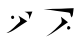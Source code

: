 SplineFontDB: 3.2
FontName: Untitled1
FullName: Untitled1
FamilyName: Untitled1
Weight: Regular
Copyright: Copyright (c) 2023, Dino Slavik
UComments: "2023-12-24: Created with FontForge (http://fontforge.org)"
Version: 001.000
ItalicAngle: 0
UnderlinePosition: -100
UnderlineWidth: 50
Ascent: 800
Descent: 200
InvalidEm: 0
LayerCount: 2
Layer: 0 0 "+BBcEMAQ0BD0EVgQ5 +BD8EOwQwBD0A" 1
Layer: 1 0 "+BB8ENQRABDUENAQ9BFYEOQAA +BD8EOwQwBD0A" 0
XUID: [1021 750 1895011159 5850970]
OS2Version: 0
OS2_WeightWidthSlopeOnly: 0
OS2_UseTypoMetrics: 1
CreationTime: 1703439931
ModificationTime: 1703441647
OS2TypoAscent: 0
OS2TypoAOffset: 1
OS2TypoDescent: 0
OS2TypoDOffset: 1
OS2TypoLinegap: 0
OS2WinAscent: 0
OS2WinAOffset: 1
OS2WinDescent: 0
OS2WinDOffset: 1
HheadAscent: 0
HheadAOffset: 1
HheadDescent: 0
HheadDOffset: 1
OS2Vendor: 'PfEd'
DEI: 91125
Encoding: UnicodeFull
UnicodeInterp: none
NameList: AGL For New Fonts
DisplaySize: -48
AntiAlias: 1
FitToEm: 0
WinInfo: 921500 38 14
BeginChars: 1114112 2

StartChar: uE1090
Encoding: 921744 921744 0
Width: 1000
Flags: H
LayerCount: 2
Fore
SplineSet
612 640 m 1
 643.818359375 624.967773438 683.326811556 615.463634145 706 582 c 1
 739.409982963 538 721.031820859 494 732 450 c 1
 810 644 l 1
 612 640 l 1
460 542 m 1
 479.918608607 497.325597562 520.416015625 448.52734375 500 390 c 1
 382.288085938 289.361328125 312.38671875 182.119140625 158 106 c 1
 299.280273438 115.634765625 489.221679688 291.984375 682 402 c 1
 460 542 l 1
276 504 m 0
 276 525.111111111 293.777777778 542 316 542 c 0
 338.222222222 542 356 521.555555556 356 496 c 0
 356 474.888888889 338.222222222 458 316 458 c 0
 293.777777778 458 276 478.444444444 276 504 c 0
EndSplineSet
EndChar

StartChar: uE1091
Encoding: 921745 921745 1
Width: 1000
Flags: HO
LayerCount: 2
Fore
SplineSet
676 226 m 0
 676 246 690 280 710 280 c 0
 730 280 760 254 760 234 c 0
 760 214 732 190 712 190 c 0
 692 190 676 206 676 226 c 0
794 490 m 1
 820 548 l 1
 842 720 l 1
 737.659550506 720.934573916 631.342883867 707.637411166 524 706 c 1
 385.251578651 703.883527941 243.44712683 709.975840932 88 674 c 1
 164.009931579 675.580831 187.235535928 680.331475434 262 674 c 1
 307.307059414 670.163143317 346.74510227 660.982461946 400 654 c 1
 499.741001778 640.922559632 617.85508551 627.428377996 702 614 c 1
 730.246703995 609.332591039 741.816610546 607.867806244 754 590 c 1
 762.748971299 577.16901199 763.252433051 546.848399787 770 528 c 5
 776.280246364 510.456995964 788.916961525 504.456779538 794 490 c 1
522 510 m 1
 532.348632812 468 559.928710938 390 530 348 c 1
 450 270.4921875 306.283203125 107.45703125 150 18 c 1
 345.368164062 97.4296875 518.360351562 261.36328125 700 372 c 1
 640.666992188 418.015625 581.333007812 463.763671875 522 510 c 1
EndSplineSet
EndChar
EndChars
EndSplineFont

